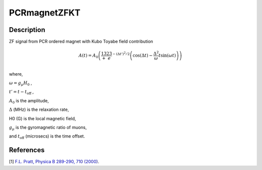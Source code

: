 .. _func-PCRmagnetZFKT:

=============
PCRmagnetZFKT
=============

.. index:: PCRmagnetZFKT

Description
-----------

ZF signal from PCR ordered magnet with Kubo Toyabe field contribution

.. math:: A(t)=A_0 \left(\frac13+\frac23e^{-(\Delta t')^2/2}\left(\cos(\Delta t)-\frac{\Delta^2}{\omega} t\sin(\omega t)\right)\right)\\


where,

:math:`\omega=g_\mu H_0` ,

:math:`t'=t-t_\text{off}` ,

:math:`A_0` is the amplitude,

:math:`\Delta` (MHz) is the relaxation rate,

H0 (G) is the local magnetic field,

:math:`g_\mu` is the gyromagnetic ratio of muons,

and :math:`t_\text{off}` (microsecs) is the time offset.

.. plot::

   from mantid.simpleapi import FunctionWrapper
   import matplotlib.pyplot as plt
   import numpy as np
   x = np.arange(0.1,16,0.1)
   y = FunctionWrapper("PCRmagnetZFKT")
   fig, ax=plt.subplots()
   ax.plot(x, y(x))
   ax.set_xlabel('t($\mu$s)')
   ax.set_ylabel('A(t)')

.. attributes::

.. properties::

References
----------

[1]  `F.L. Pratt, Physica B 289-290, 710 (2000) <http://shadow.nd.rl.ac.uk/wimda/>`_.

.. categories::

.. sourcelink::
